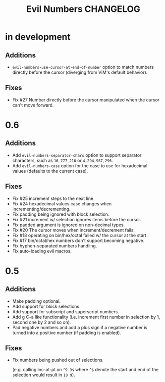 #+TITLE: Evil Numbers CHANGELOG

* in development

** Additions
   + =evil-numbers-use-cursor-at-end-of-number= option to match numbers directly before the cursor
     (diverging from VIM's default behavior).

** Fixes
   + Fix #27 Number directly before the cursor manipulated when the cursor can't move forward.

* 0.6

** Additions
   + Add =evil-numbers-separator-chars= option to support separator characters,
     such as =16_777_216= or =4,294,967,296=.
   + Add =evil-numbers-case= option for the case to use for hexadecimal values (defaults to the current case).

** Fixes
   + Fix #25 increment steps to the next line.
   + Fix #24 hexadecimal values case changes when incrementing/decrementing.
   + Fix padding being ignored with block selection.
   + Fix #21 increment w/ selection ignores items before the cursor.
   + Fix padded argument is ignored on non-decimal types.
   + Fix #20 The cursor moves when increment/decrement fails.
   + Fix #18 operating on bin/hex/octal failed w/ the cursor at the start.
   + Fix #17 bin/octal/hex numbers don't support becoming negative.
   + Fix hyphen-separated numbers handling.
   + Fix auto-loading evil macros.

* 0.5

** Additions
   + Make padding optional.
   + Add support for block selections.
   + Add support for subscript and superscript numbers.
   + Add g C-a like functionality
     (i.e. increment first number in selection by 1, second one by 2 and so on).
   + Pad negative numbers and add a plus sign if a negative number is turned into
     a positive number (if padding is enabled).

** Fixes
   + Fix numbers being pushed out of selections.

     (e.g. calling inc-at-pt on =^9 9$= where =^$= denote the start and end of the selection would result in =10 9=).
